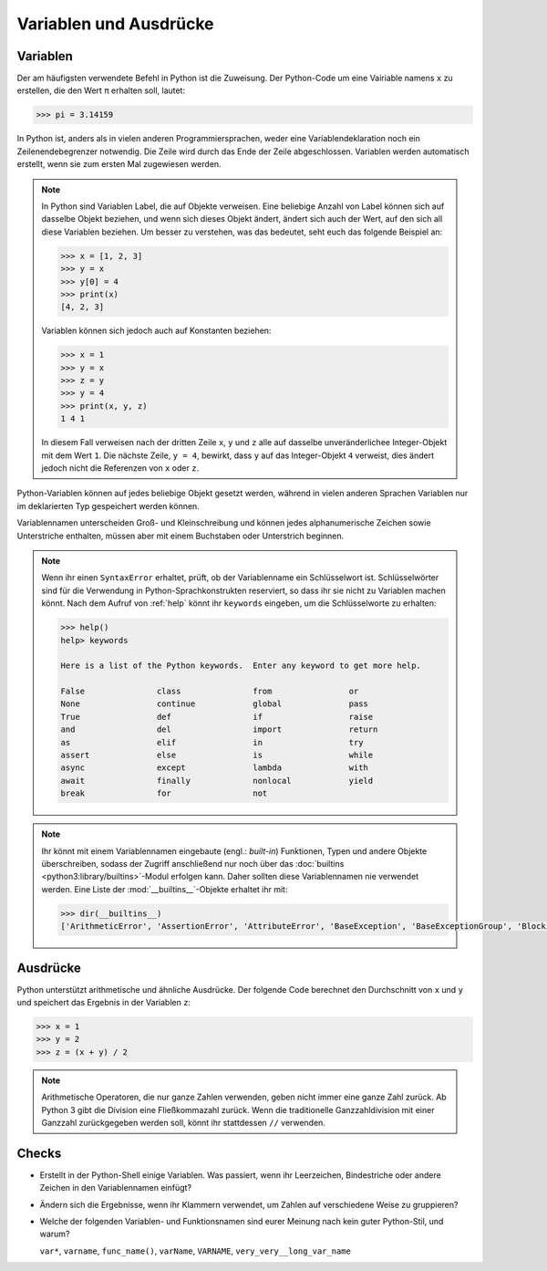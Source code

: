 Variablen und Ausdrücke
=======================

Variablen
---------

Der am häufigsten verwendete Befehl in Python ist die Zuweisung. Der Python-Code
um eine Vairiable namens ``x`` zu erstellen, die den Wert ``π`` erhalten soll,
lautet:

.. code-block:: pycon

    >>> pi = 3.14159

In Python ist, anders als in vielen anderen Programmiersprachen, weder eine
Variablendeklaration noch ein Zeilenendebegrenzer notwendig. Die Zeile wird
durch das Ende der Zeile abgeschlossen. Variablen werden automatisch erstellt,
wenn sie zum ersten Mal zugewiesen werden.

.. note::
   In Python sind Variablen Label, die auf Objekte verweisen. Eine beliebige
   Anzahl von Label können sich auf dasselbe Objekt beziehen, und wenn sich
   dieses Objekt ändert, ändert sich auch der Wert, auf den sich all diese
   Variablen beziehen. Um besser zu verstehen, was das bedeutet, seht euch das
   folgende Beispiel an:

   .. code-block:: pycon

      >>> x = [1, 2, 3]
      >>> y = x
      >>> y[0] = 4
      >>> print(x)
      [4, 2, 3]

   Variablen können sich jedoch auch auf Konstanten beziehen:

   .. code-block:: pycon

      >>> x = 1
      >>> y = x
      >>> z = y
      >>> y = 4
      >>> print(x, y, z)
      1 4 1

   In diesem Fall verweisen nach der dritten Zeile ``x``, ``y`` und ``z`` alle
   auf dasselbe unveränderlichee Integer-Objekt mit dem Wert ``1``. Die nächste
   Zeile, ``y = 4``, bewirkt, dass ``y`` auf das Integer-Objekt ``4`` verweist,
   dies ändert jedoch nicht die Referenzen von ``x`` oder ``z``.

Python-Variablen können auf jedes beliebige Objekt gesetzt werden, während in
vielen anderen Sprachen Variablen nur im deklarierten Typ gespeichert werden
können.

Variablennamen unterscheiden Groß- und Kleinschreibung und können jedes
alphanumerische Zeichen sowie Unterstriche enthalten, müssen aber mit einem
Buchstaben oder Unterstrich beginnen.

.. note::
   Wenn ihr einen ``SyntaxError`` erhaltet, prüft, ob der Variablenname ein
   Schlüsselwort ist. Schlüsselwörter sind für die Verwendung in
   Python-Sprachkonstrukten reserviert, so dass ihr sie nicht zu Variablen
   machen könnt. Nach dem Aufruf von :ref:`help` könnt ihr ``keywords``
   eingeben, um die Schlüsselworte zu erhalten:

   .. code-block:: pycon

      >>> help()
      help> keywords

      Here is a list of the Python keywords.  Enter any keyword to get more help.

      False               class               from                or
      None                continue            global              pass
      True                def                 if                  raise
      and                 del                 import              return
      as                  elif                in                  try
      assert              else                is                  while
      async               except              lambda              with
      await               finally             nonlocal            yield
      break               for                 not

.. note::
   Ihr könnt mit einem Variablennamen eingebaute (engl.: *built-in*) Funktionen,
   Typen und andere Objekte überschreiben, sodass der Zugriff anschließend nur
   noch über das :doc:`builtins <python3:library/builtins>`-Modul erfolgen kann.
   Daher sollten diese Variablennamen nie verwendet werden. Eine Liste der
   :mod:`__builtins__`-Objekte erhaltet ihr mit:

   .. code-block:: pycon

      >>> dir(__builtins__)
      ['ArithmeticError', 'AssertionError', 'AttributeError', 'BaseException', 'BaseExceptionGroup', 'BlockingIOError', 'BrokenPipeError', 'BufferError', 'BytesWarning', 'ChildProcessError', 'ConnectionAbortedError', 'ConnectionError', 'ConnectionRefusedError', 'ConnectionResetError', 'DeprecationWarning', 'EOFError', 'Ellipsis', 'EncodingWarning', 'EnvironmentError', 'Exception', 'ExceptionGroup', 'False', 'FileExistsError', 'FileNotFoundError', 'FloatingPointError', 'FutureWarning', 'GeneratorExit', 'IOError', 'ImportError', 'ImportWarning', 'IndentationError', 'IndexError', 'InterruptedError', 'IsADirectoryError', 'KeyError', 'KeyboardInterrupt', 'LookupError', 'MemoryError', 'ModuleNotFoundError', 'NameError', 'None', 'NotADirectoryError', 'NotImplemented', 'NotImplementedError', 'OSError', 'OverflowError', 'PendingDeprecationWarning', 'PermissionError', 'ProcessLookupError', 'RecursionError', 'ReferenceError', 'ResourceWarning', 'RuntimeError', 'RuntimeWarning', 'StopAsyncIteration', 'StopIteration', 'SyntaxError', 'SyntaxWarning', 'SystemError', 'SystemExit', 'TabError', 'TimeoutError', 'True', 'TypeError', 'UnboundLocalError', 'UnicodeDecodeError', 'UnicodeEncodeError', 'UnicodeError', 'UnicodeTranslateError', 'UnicodeWarning', 'UserWarning', 'ValueError', 'Warning', 'ZeroDivisionError', '__build_class__', '__debug__', '__doc__', '__import__', '__loader__', '__name__', '__package__', '__spec__', 'abs', 'aiter', 'all', 'anext', 'any', 'ascii', 'bin', 'bool', 'breakpoint', 'bytearray', 'bytes', 'callable', 'chr', 'classmethod', 'compile', 'complex', 'copyright', 'credits', 'delattr', 'dict', 'dir', 'divmod', 'enumerate', 'eval', 'exec', 'exit', 'filter', 'float', 'format', 'frozenset', 'getattr', 'globals', 'hasattr', 'hash', 'help', 'hex', 'id', 'input', 'int', 'isinstance', 'issubclass', 'iter', 'len', 'license', 'list', 'locals', 'map', 'max', 'memoryview', 'min', 'next', 'object', 'oct', 'open', 'ord', 'pow', 'print', 'property', 'quit', 'range', 'repr', 'reversed', 'round', 'set', 'setattr', 'slice', 'sorted', 'staticmethod', 'str', 'sum', 'super', 'tuple', 'type', 'vars', 'zip']

Ausdrücke
---------

Python unterstützt arithmetische und ähnliche Ausdrücke. Der folgende Code
berechnet den Durchschnitt von ``x`` und ``y`` und speichert das Ergebnis in der
Variablen ``z``:

.. code-block:: pycon

    >>> x = 1
    >>> y = 2
    >>> z = (x + y) / 2

.. note::
   Arithmetische Operatoren, die nur ganze Zahlen verwenden, geben nicht immer
   eine ganze Zahl zurück. Ab Python 3 gibt die Division eine Fließkommazahl
   zurück. Wenn die traditionelle Ganzzahldivision mit einer Ganzzahl
   zurückgegeben werden soll, könnt ihr stattdessen ``//`` verwenden.

Checks
------

* Erstellt in der Python-Shell einige Variablen. Was passiert, wenn ihr
  Leerzeichen, Bindestriche oder andere Zeichen in den Variablennamen einfügt?

* Ändern sich die Ergebnisse, wenn ihr Klammern verwendet, um Zahlen auf
  verschiedene Weise zu gruppieren?

* Welche der folgenden Variablen- und Funktionsnamen sind eurer Meinung nach
  kein guter Python-Stil, und warum?

  ``var*``, ``varname``, ``func_name()``, ``varName``, ``VARNAME``,
  ``very_very__long_var_name``

